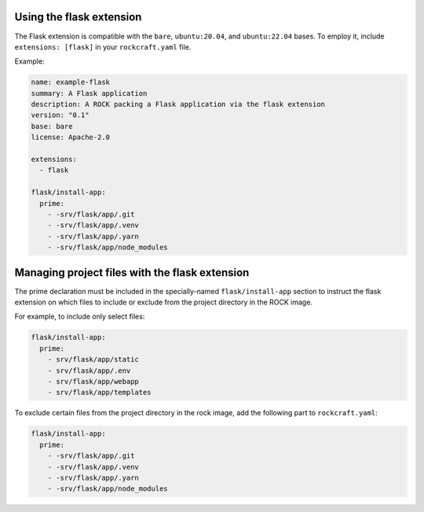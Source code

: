 Using the flask extension
-------------------------

The Flask extension is compatible with the ``bare``, ``ubuntu:20.04``, and
``ubuntu:22.04`` bases. To employ it, include ``extensions: [flask]`` in your
``rockcraft.yaml`` file.

Example:

.. code-block:: yaml

    name: example-flask
    summary: A Flask application
    description: A ROCK packing a Flask application via the flask extension
    version: "0.1"
    base: bare
    license: Apache-2.0

    extensions:
      - flask

    flask/install-app:
      prime:
        - -srv/flask/app/.git
        - -srv/flask/app/.venv
        - -srv/flask/app/.yarn
        - -srv/flask/app/node_modules

Managing project files with the flask extension
-----------------------------------------------

The prime declaration must be included in the specially-named
``flask/install-app`` section to instruct the flask extension on which files
to include or exclude from the project directory in the ROCK image.

For example, to include only select files:

.. code-block:: yaml

    flask/install-app:
      prime:
        - srv/flask/app/static
        - srv/flask/app/.env
        - srv/flask/app/webapp
        - srv/flask/app/templates

To exclude certain files from the project directory in the rock image,
add the following part to ``rockcraft.yaml``:

.. code-block:: yaml

    flask/install-app:
      prime:
        - -srv/flask/app/.git
        - -srv/flask/app/.venv
        - -srv/flask/app/.yarn
        - -srv/flask/app/node_modules
